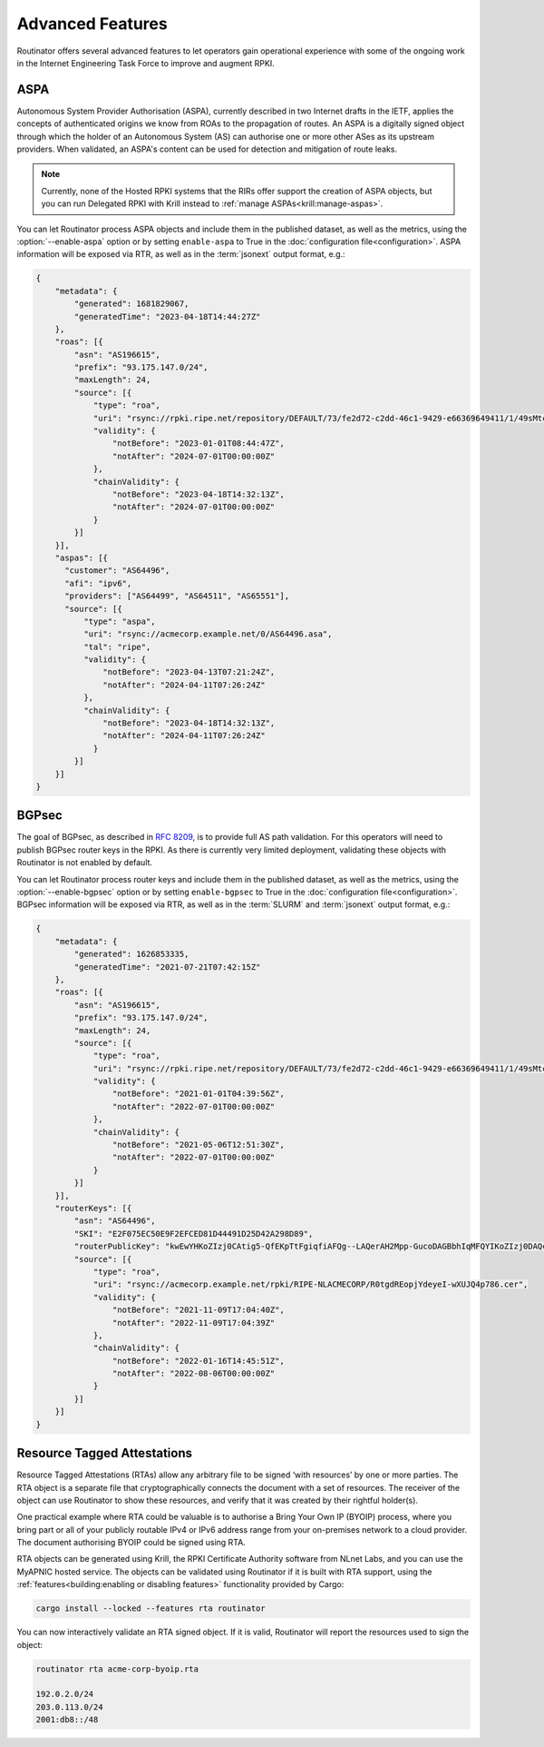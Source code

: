 Advanced Features
=================

Routinator offers several advanced features to let operators gain operational
experience with some of the ongoing work in the Internet Engineering Task
Force to improve and augment RPKI. 

ASPA
----

Autonomous System Provider Authorisation (ASPA), currently described in two
Internet drafts in the IETF, applies the concepts of authenticated origins we
know from ROAs to the propagation of routes. An ASPA is a digitally signed
object through which the holder of an Autonomous System (AS) can authorise
one or more other ASes as its upstream providers. When validated, an ASPA's
content can be used for detection and mitigation of route leaks.

.. note:: 

    Currently, none of the Hosted RPKI systems that the RIRs offer support
    the creation of ASPA objects, but you can run Delegated RPKI with Krill
    instead to :ref:`manage ASPAs<krill:manage-aspas>`. 

You can let Routinator process ASPA objects and include them in the published
dataset, as well as the metrics, using the :option:`--enable-aspa` option
or by setting ``enable-aspa`` to True in the :doc:`configuration
file<configuration>`. ASPA information will be exposed via RTR, as well as
in the :term:`jsonext` output format, e.g.: 

.. code-block:: json

    {
        "metadata": {
            "generated": 1681829067,
            "generatedTime": "2023-04-18T14:44:27Z"
        },
        "roas": [{
            "asn": "AS196615",
            "prefix": "93.175.147.0/24",
            "maxLength": 24,
            "source": [{
                "type": "roa",
                "uri": "rsync://rpki.ripe.net/repository/DEFAULT/73/fe2d72-c2dd-46c1-9429-e66369649411/1/49sMtcwyAuAW2lVDSQBGhOHd9og.roa",
                "validity": {
                    "notBefore": "2023-01-01T08:44:47Z",
                    "notAfter": "2024-07-01T00:00:00Z"
                },
                "chainValidity": {
                    "notBefore": "2023-04-18T14:32:13Z",
                    "notAfter": "2024-07-01T00:00:00Z"
                }
            }]
        }],
        "aspas": [{
          "customer": "AS64496",
          "afi": "ipv6",
          "providers": ["AS64499", "AS64511", "AS65551"],
          "source": [{
              "type": "aspa",
              "uri": "rsync://acmecorp.example.net/0/AS64496.asa",
              "tal": "ripe",
              "validity": {
                  "notBefore": "2023-04-13T07:21:24Z",
                  "notAfter": "2024-04-11T07:26:24Z"
              },
              "chainValidity": {
                  "notBefore": "2023-04-18T14:32:13Z",
                  "notAfter": "2024-04-11T07:26:24Z"
                }
            }]
        }]
    }

.. seealso::

    - `A Profile for Autonomous System Provider Authorization
      <https://datatracker.ietf.org/doc/html/draft-ietf-sidrops-aspa-profile>`_
    - `BGP AS_PATH Verification Based on Autonomous System Provider
      Authorization (ASPA) Objects
      <https://datatracker.ietf.org/doc/html/draft-ietf-sidrops-aspa-verification>`_ 

.. versionadded:: 0.13.0

BGPsec
------

The goal of BGPsec, as described in :RFC:`8209`, is to provide full AS path
validation. For this operators will need to publish BGPsec router keys in the
RPKI. As there is currently very limited deployment, validating these objects
with Routinator is not enabled by default. 

You can let Routinator process router keys and include them in the published
dataset, as well as the metrics, using the :option:`--enable-bgpsec` option
or by setting ``enable-bgpsec`` to True in the :doc:`configuration
file<configuration>`. BGPsec information will be exposed via RTR, as well as
in the :term:`SLURM` and :term:`jsonext` output format, e.g.: 

.. code-block:: json 

    {
        "metadata": {
            "generated": 1626853335,
            "generatedTime": "2021-07-21T07:42:15Z"
        },
        "roas": [{
            "asn": "AS196615",
            "prefix": "93.175.147.0/24",
            "maxLength": 24,
            "source": [{
                "type": "roa",
                "uri": "rsync://rpki.ripe.net/repository/DEFAULT/73/fe2d72-c2dd-46c1-9429-e66369649411/1/49sMtcwyAuAW2lVDSQBGhOHd9og.roa",
                "validity": {
                    "notBefore": "2021-01-01T04:39:56Z",
                    "notAfter": "2022-07-01T00:00:00Z"
                },
                "chainValidity": {
                    "notBefore": "2021-05-06T12:51:30Z",
                    "notAfter": "2022-07-01T00:00:00Z"
                }
            }]
        }],
        "routerKeys": [{
            "asn": "AS64496",
            "SKI": "E2F075EC50E9F2EFCED81D44491D25D42A298D89",
            "routerPublicKey": "kwEwYHKoZIzj0CAtig5-QfEKpTtFgiqfiAFQg--LAQerAH2Mpp-GucoDAGBbhIqMFQYIKoZIzj0DAQcDQgAEgFcjQ_D33wNPsXxnAGb-mtZ7XQrVO9DQ6UlASh",
            "source": [{
                "type": "roa",
                "uri": "rsync://acmecorp.example.net/rpki/RIPE-NLACMECORP/R0tgdREopjYdeyeI-wXUJQ4p786.cer",
                "validity": {
                    "notBefore": "2021-11-09T17:04:40Z",
                    "notAfter": "2022-11-09T17:04:39Z"
                },
                "chainValidity": {
                    "notBefore": "2022-01-16T14:45:51Z",
                    "notAfter": "2022-08-06T00:00:00Z"
                }
            }]
        }]
    }

.. versionadded:: 0.11.0

Resource Tagged Attestations
----------------------------

Resource Tagged Attestations (RTAs) allow any arbitrary file to be signed
‘with resources’ by one or more parties. The RTA object is a separate file
that cryptographically connects the document with a set of resources. The
receiver of the object can use Routinator to show these resources, and verify
that it was created by their rightful holder(s).

One practical example where RTA could be valuable is to authorise a Bring
Your Own IP (BYOIP) process, where you bring part or all of your publicly
routable IPv4 or IPv6 address range from your on-premises network to a cloud
provider. The document authorising BYOIP could be signed using RTA.

RTA objects can be generated using Krill, the RPKI Certificate Authority
software from NLnet Labs, and you can use the MyAPNIC hosted service. The
objects can be validated using Routinator if it is built with RTA support,
using the :ref:`features<building:enabling or disabling features>`
functionality provided by Cargo:

.. code-block:: text

   cargo install --locked --features rta routinator

You can now interactively validate an RTA signed object. If it is valid,
Routinator will report the resources used to sign the object:

.. code-block:: text

    routinator rta acme-corp-byoip.rta

    192.0.2.0/24
    203.0.113.0/24
    2001:db8::/48 

.. seealso::

    - `A profile for Resource Tagged Attestations (RTAs)
      <https://datatracker.ietf.org/doc/html/draft-ietf-sidrops-rpki-rta>`_
    - `Moving RPKI Beyond Routing Security
      <https://blog.nlnetlabs.nl/moving-rpki-beyond-routing-security/>`_ 
    - `A proof-of-concept for constructing and validating RTAs
      <https://github.com/APNIC-net/rpki-rta-demo>`_

.. versionadded:: 0.8.0